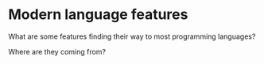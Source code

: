 

* Modern language features

  What are some features finding their way to most programming languages?

  Where are they coming from?
